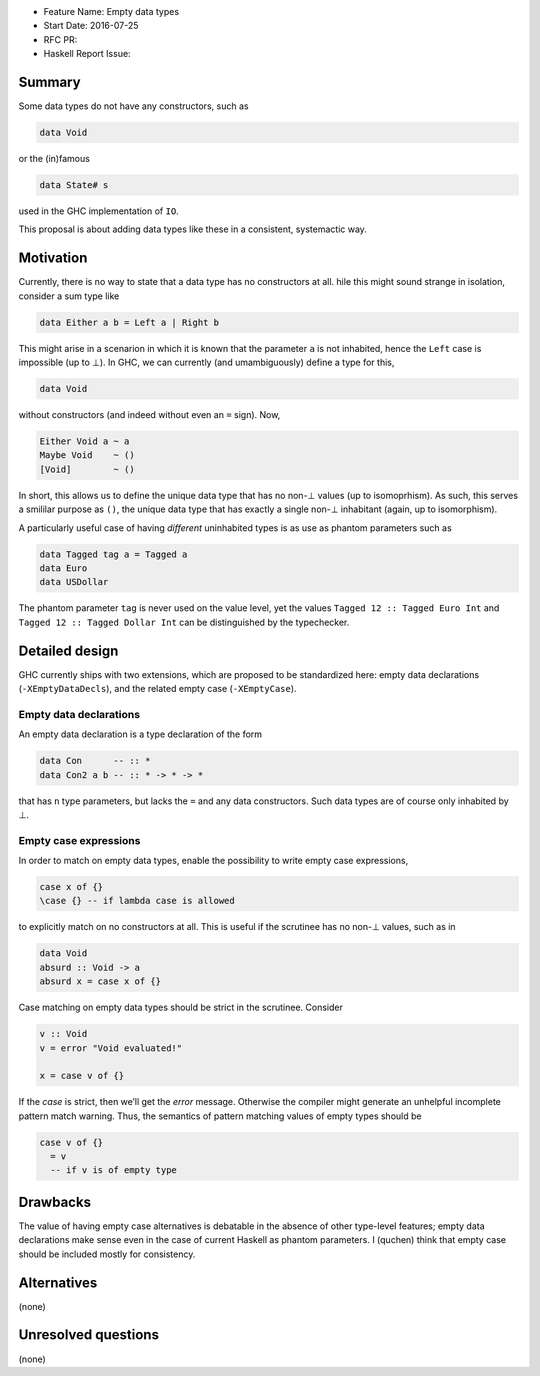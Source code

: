 - Feature Name: Empty data types
- Start Date: 2016-07-25
- RFC PR:
- Haskell Report Issue:



#######
Summary
#######

Some data types do not have any constructors, such as

.. code-block:: haskell

    data Void

or the (in)famous

.. code-block:: haskell

    data State# s

used in the GHC implementation of ``IO``.

This proposal is about adding data types like these in a consistent, systemactic
way.



##########
Motivation
##########

Currently, there is no way to state that a data type has no constructors at all.
hile this might sound strange in isolation, consider a sum type like

.. code-block:: haskell

    data Either a b = Left a | Right b

This might arise in a scenarion in which it is known that the parameter ``a`` is
not inhabited, hence the ``Left`` case is impossible (up to ⊥). In GHC, we can
currently (and umambiguously) define a type for this,

.. code-block:: haskell

    data Void

without constructors (and indeed without even an ``=`` sign). Now,

.. code-block:: haskell

    Either Void a ~ a
    Maybe Void    ~ ()
    [Void]        ~ ()

In short, this allows us to define the unique data type that has no non-⊥ values
(up to isomoprhism). As such, this serves a smililar purpose as ``()``, the
unique data type that has exactly a single non-⊥ inhabitant (again, up to
isomorphism).

A particularly useful case of having *different* uninhabited types is as use as
phantom parameters such as

.. code-block:: haskell

    data Tagged tag a = Tagged a
    data Euro
    data USDollar

The phantom parameter ``tag`` is never used on the value level, yet the values
``Tagged 12 :: Tagged Euro Int`` and ``Tagged 12 :: Tagged Dollar Int`` can be
distinguished by the typechecker.





###############
Detailed design
###############

GHC currently ships with two extensions, which are proposed to be standardized
here: empty data declarations (``-XEmptyDataDecls``), and the related empty case
(``-XEmptyCase``).

Empty data declarations
-----------------------

An empty data declaration is a type declaration of the form

.. code-block:: haskell

    data Con      -- :: *
    data Con2 a b -- :: * -> * -> *

that has ``n`` type parameters, but lacks the ``=`` and any data constructors.
Such data types are of course only inhabited by ⊥.


Empty case expressions
----------------------

In order to match on empty data types, enable the possibility to write empty
case expressions,

.. code-block:: haskell

    case x of {}
    \case {} -- if lambda case is allowed

to explicitly match on no constructors at all. This is useful if the scrutinee
has no non-⊥ values, such as in

.. code-block:: haskell

    data Void
    absurd :: Void -> a
    absurd x = case x of {}

Case matching on empty data types should be strict in the scrutinee. Consider

.. code-block:: haskell

    v :: Void
    v = error "Void evaluated!"

    x = case v of {}

If the `case` is strict, then we’ll get the `error` message. Otherwise the
compiler might generate an unhelpful incomplete pattern match warning. Thus, the
semantics of pattern matching values of empty types should be

.. code-block:: haskell

    case v of {}
      = v
      -- if v is of empty type




#########
Drawbacks
#########

The value of having empty case alternatives is debatable in the absence of other
type-level features; empty data declarations make sense even in the case of
current Haskell as phantom parameters. I (quchen) think that empty case should
be included mostly for consistency.



############
Alternatives
############

(none)


####################
Unresolved questions
####################

(none)
